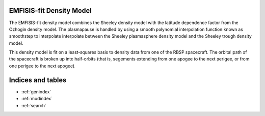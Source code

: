 .. EMFISIS-fit Density Model documentation master file, created by
   sphinx-quickstart on Mon Jul  7 13:43:20 2014.
   You can adapt this file completely to your liking, but it should at least
   contain the root `toctree` directive.

EMFISIS-fit Density Model
=====================================================

The EMFISIS-fit density model combines the Sheeley density model with the latitude dependence factor from the Ozhogin density model. The plasmapause is handled by using a smooth polynomial interpolation function known as smoothstep to interpolate interpolate between the Sheeley plasmasphere density model and the Sheeley trough density model. 

This density model is fit on a least-squares basis to density data from one of the RBSP spacecraft. The orbital path of the spacecraft is broken up into half-orbits (that is, segements extending from one apogee to the next perigee, or from one perigee to the next apogee). 

Indices and tables
==================

* :ref:`genindex`
* :ref:`modindex`
* :ref:`search`

